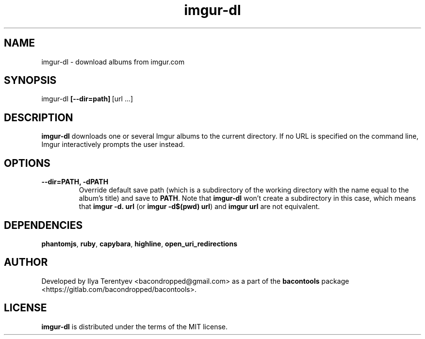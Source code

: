.TH imgur-dl 1 "imgur-dl" "27 Jul 2016" "version 2016.07.27"

.SH NAME
imgur-dl - download albums from imgur.com

.SH SYNOPSIS
imgur-dl\~\fB[--dir=path]\fP\~[url ...]

.SH DESCRIPTION
\fBimgur-dl\fP downloads one or several Imgur albums to the current directory.
If no URL is specified on the command line, Imgur interactively prompts the
user instead.

.SH OPTIONS
.TP
\fB--dir=PATH, -dPATH\fP
Override default save path (which is a subdirectory of the working directory
with the name equal to the album's title) and save to \fBPATH\fP. Note that
\fBimgur-dl\fP won't create a subdirectory in this case, which means that
\fBimgur\~-d.\~url\fP (or \fBimgur -d$(pwd) url\fP) and \fBimgur\~url\fP are
not equivalent.

.SH DEPENDENCIES
\fBphantomjs\fP, \fBruby\fP, \fBcapybara\fP, \fBhighline\fP,
\fBopen_uri_redirections\fP

.SH AUTHOR
Developed by Ilya Terentyev <bacondropped@gmail.com> as a part of the
\fBbacontools\fP package <https://gitlab.com/bacondropped/bacontools>.

.SH LICENSE
\fBimgur-dl\fP is distributed under the terms of the MIT license.
